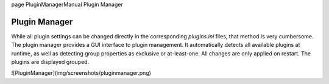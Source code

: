 \page PluginManagerManual Plugin Manager

Plugin Manager
==============

While all plugin settings can be changed directly in the corresponding `plugins.ini` files, that method is very cumbersome. The plugin manager provides a GUI interface to plugin management. It automatically detects all available plugins at runtime, as well as detecting group properties as exclusive or at-least-one. All changes are only applied on restart. The plugins are displayed grouped. 

![PluginManager](img/screenshots/pluginmanager.png)